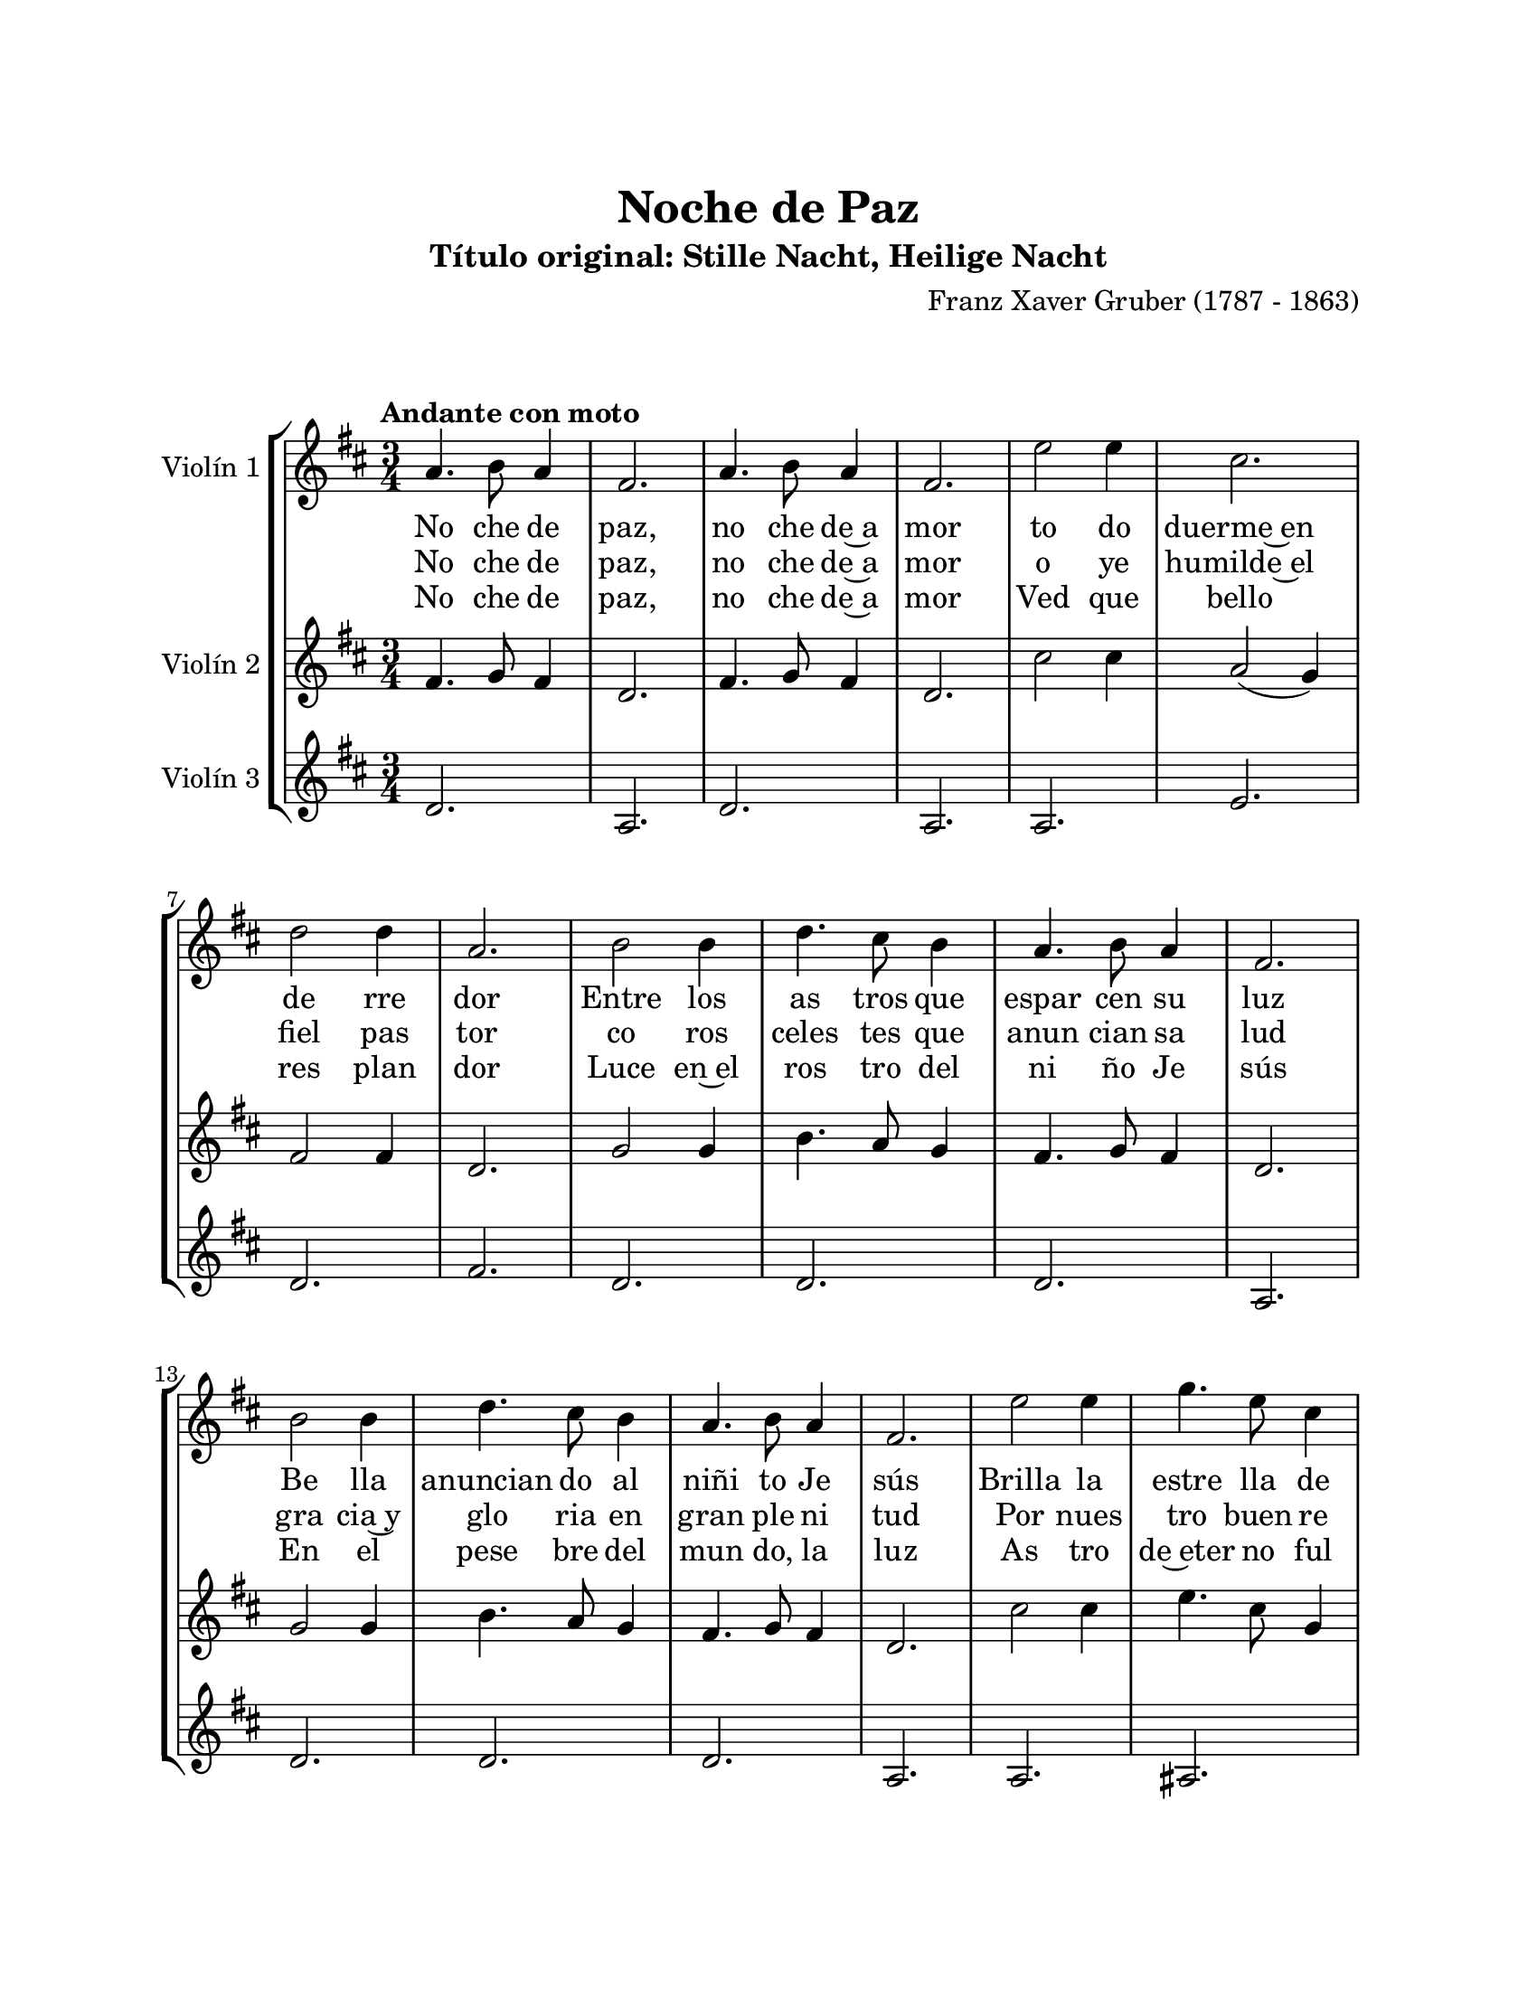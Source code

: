 \version "2.22.1"
\header {
	title = "Noche de Paz"
	subtitle = "Título original: Stille Nacht, Heilige Nacht"
	composer = "Franz Xaver Gruber (1787 - 1863)"
	tagline = ##f
}

\paper {
	#(set-paper-size "letter")
	top-margin = 25
	left-margin = 25
	right-margin = 25
	bottom-margin = 25
	print-page-number = false
}

\markup \vspace #2 %

global= {
	\time 3/4
	\tempo "Andante con moto"
	\key d \major
}

violinUno = \new Voice \relative c'' {
	\repeat segno 4 {
		a4. b8 a4 | fis2. | a4. b8 a4 | fis2. |
		e'2 e4 | cis2. \break | d2 d4 | a2. |
		b2 b4 | d4. cis8 b4 | a4. b8 a4 | fis2. \break |
		b2 b4 | d4. cis8 b4 | a4. b8 a4 | fis2. |
		e'2 e4 | g4. e8 cis4 \break | d2. | fis2. |
		d4. a8 fis4 | a4. g8 e4 | d2.( | d4) r2 |
		\bar "|."
	}
}

violinDos = \new Voice \relative c'' {
	\repeat segno 4 {
		fis,4. g8 fis4 | d2. | fis4. g8 fis4 | d2. |
		cis'2 cis4 | a2( g4) | fis2 fis4 | d2. |
		g2 g4 | b4. a8 g4 | fis4. g8 fis4 | d2. |
		g2 g4 | b4. a8 g4 | fis4. g8 fis4 | d2. |
		cis'2 cis4 | e4. cis8 g4 | fis2. | d'2. |
		fis,4. e8 d4 | cis2. | d2.( | d4) r2 |
	}
}

violinTres = \new Voice \relative c'' {
	\repeat segno 4 {
		d,2. | a2. | d2. | a2. |
		a2. | e'2. | d2. | fis2. |
		d2. | d2. | d2. | a2. |
		d2. | d2. | d2. | a2. |
		a2. | ais2. | b2. | d2. |
		a2. | a2. | d2.( | d4) r2 |
	}
}

\score {
	\new StaffGroup <<
		\new Staff \with { instrumentName = "Violín 1" }
			<< \global \violinUno >>
			\addlyrics { %% volta 1 
				No che de | paz, | no che de~a | mor |
				to do | duerme~en | de rre | dor |
				Entre los | as tros que | espar cen su | luz |
				Be lla | anuncian do al | niñi to Je | sús |
				Brilla la | estre lla de | pa | az |
				Bri lla la | estre lla de | paz |
			}
			\addlyrics { %% volta 2
				No che de | paz, | no che de~a | mor |
				o ye | humilde~el | fiel pas | tor |
				co ros | celes tes que | anun cian sa | lud |
				gra cia~y | glo ria en | gran ple ni | tud |
				Por nues | tro buen re | den tor |
				Por nues tro | buen re den | tor
			}
			\addlyrics { %% volta 3
				No che de | paz, | no che de~a | mor |
				Ved que | bello | res plan | dor | 
				Luce en~el | ros tro del | ni ño Je | sús | 
				En el | pese bre del | mun do, la | luz |
				As tro | de~eter no ful | gor | or |
				As tro de | eter no ful | gor |
			}
		\new Staff \with { instrumentName = "Violín 2" }
			<< \global \violinDos >>
		\new Staff \with { instrumentName = "Violín 3" }
			<< \global \violinTres >>
	>>
\layout { }
%%\midi { }
}

\markup {
	\fill-line {
		\hspace #1
		\column {
			\line \smallCaps \bold { Noche de paz }
			\hspace #1
			\line { Noche de paz, noche de amor }
			\line { Todo duerme en derredor }
			\line { Entre los astros que esparcen su luz }
			\line { Bella, anunciando al niñito Jesús }
			\hspace #1
			\line \italic { Brilla la estrella de paz }
			\line \italic { Brilla la estrella de paz }
			\hspace #1
			\line { Noche de paz, noche de amor }
			\line { Oye, humilde, el fiel pastor }
			\line { Coros celestes que anuncian salud }
			\line { Gracia y gloria en gran plenitud }
			\hspace #1
			\line \italic { Por nuestro buen Redentor }
			\line \italic { Por nuestro buen Redentor }
		}
		\hspace #2
		\column {
			\line { Noche de paz, noche de amor }
			\line { Ved qué bello resplandor }
			\line { Luce en el rostro del niño Jesús }
			\line { En el pesebre del mundo, la luz }
			\hspace #1
			\line \italic { Astro de eterno fulgor }
			\line \italic { Astro de eterno fulgor }
			\hspace #1
			\line { Noche de paz, noche de amor }
			\line { Todo duerme en derredor }
			\line { Entre los astros que esparcen su luz }
			\line { Bella, anunciando al niñito Jesús }
			\hspace #1
			\line \italic { Brilla la estrella de paz }
			\line \italic { Brilla la estrella de paz }
		}
		\hspace #1
	}
}